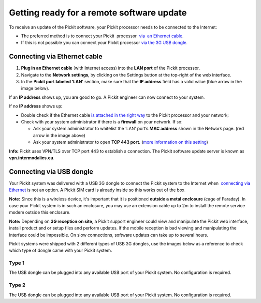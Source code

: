 Getting ready for a remote software update
==========================================

To receive an update of the Pickit software, your Pickit processor
needs to be connected to the Internet:

-  The preferred method is to connect your Pickit  processor  `via  an
   Ethernet
   cable <https://secure.helpscout.net/docs/583bfcdbc6979106d37373a0/article/5af03bfa0428631126f1c29e#ethernet>`__. 
-  If this is not possible you can connect your Pickit processor \ `via
   the 3G USB
   dongle <https://secure.helpscout.net/docs/583bfcdbc6979106d37373a0/article/5af03bfa0428631126f1c29e#usb>`__.

Connecting via Ethernet cable
-----------------------------

#. **Plug in an Ethernet cable** (with Internet access) into the **LAN
   port** of the Pickit processor.
#. Navigate to the **Network settings**, by clicking on the Settings
   button at the top-right of the web interface.
   |image0|
#. In the \ **Pickit port labeled 'LAN’** section, make sure that the
   **IP address** field has a valid value (blue arrow in the image
   below).

|image1|

If an **IP address** shows up, you are good to go. A Pickit engineer
can now connect to your system.

If no **IP address** shows up:

-  Double check if the Ethernet cable \ `is attached in the right
   way <#ethernet>`__ to the Pickit processor and your network;
-  Check with your system administrator if there is a **firewall** on
   your network. If so:

   -  Ask your system administrator to whitelist the ‘LAN’ port’s **MAC
      address** shown in the Network page. (red arrow in the image
      above)
   -  Ask your system administrator to open **TCP 443 port.** (`more
      information on this setting <#callout_protocol>`__)

.. raw:: html

   <div id="callout_protocol" class="callout-blue">

**Info:** Pickit uses VPN/TLS over TCP port 443 to establish a
connection. The Pickit software update server is known as
**vpn.intermodalics.eu**.

.. raw:: html

   </div>

Connecting via USB dongle
-------------------------

Your Pickit system was delivered with a USB 3G dongle to connect the
Pickit system to the Internet when  `connecting via
Ethernet <#ethernet>`__ is not an option. A Pickit SIM card is already
inside so this works out of the box. 

.. raw:: html

   <div class="callout-yellow">

**Note:** Since this is a wireless device, it's important that it is
positioned **outside a metal enclosure** (cage of Faraday). In case your
Pickit system is in such an enclosure, you may use an extension cable
up to 2m to install the remote service modem outside this enclosure.

.. raw:: html

   </div>

.. raw:: html

   <div class="callout-yellow">

**Note:** Depending on **3G reception on site**, a Pickit support
engineer could view and manipulate the Pickit web interface, install
product and or setup files and perform updates. If the mobile reception
is bad viewing and manipulating the interface could be impossible. On
slow connections, software updates can take up to several hours.

.. raw:: html

   </div>

Pickit systems were shipped with 2 different types of USB 3G dongles,
use the images below as a reference to check which type of dongle came
with your Pickit system.

Type 1
~~~~~~

|image2|

The USB dongle can be plugged into any available USB port of your
Pickit system. No configuration is required.

.. raw:: html

   <div>

+------------------+---------------------------------------------------------------------------------------------------------------------------------+
| Status LED       | Indication                                                                                                                      |
+==================+=================================================================================================================================+
| Solid red        | The modem is initializing.                                                                                                      |
+------------------+---------------------------------------------------------------------------------------------------------------------------------+
| Blinking red     | Check if a SIM/USIM card is inserted. If it is, try to unplug and replug the modem.                                             |
+------------------+---------------------------------------------------------------------------------------------------------------------------------+
| Blinking green   | The card has registered to the network but no Internet connection could be made.                                                |
|                  | Try reinserting the USB modem and restarting the Pickit processor. If that doesn’t help, contact a Pickit support engineer.   |
+------------------+---------------------------------------------------------------------------------------------------------------------------------+
| Solid Green      | The network is available with a successful Internet connection. A Pickit support engineer can now access the system.           |
+------------------+---------------------------------------------------------------------------------------------------------------------------------+

.. raw:: html

   </div>

Type 2
~~~~~~

|image3|

The USB dongle can be plugged into any available USB port of your
Pickit system. No configuration is required.

.. raw:: html

   <div>

+-----------------------------------+---------------------------------------------------------------------------------------------------------------------------+
| Status LED                        | Indication                                                                                                                |
+===================================+===========================================================================================================================+
| Blinking green twice (every 3s)   | The USB dongle is powered on.                                                                                             |
+-----------------------------------+---------------------------------------------------------------------------------------------------------------------------+
| Blinking green once (every 3s)    | The USB dongle is registering with a 2G network.                                                                          |
+-----------------------------------+---------------------------------------------------------------------------------------------------------------------------+
| Blinking blue (every 3s)          | The USB dongle is registering with a 3G/3G+ network.                                                                      |
+-----------------------------------+---------------------------------------------------------------------------------------------------------------------------+
| Solid Green                       | The network is available with a successful Internet connection to a 2G network.                                           |
|                                   | A Pickit support engineer can now access the system but the connection might be too slow to perform a software update.   |
+-----------------------------------+---------------------------------------------------------------------------------------------------------------------------+
| Solid Blue                        | The network is available with a successful Internet connection to a 3G network.                                           |
|                                   | A Pickit support engineer can now access the system but the software update might take up to several hours.              |
+-----------------------------------+---------------------------------------------------------------------------------------------------------------------------+
| Solid Cyan                        | The network is available with a successful Internet connection to a 3G+ network.                                          |
|                                   | A Pickit support engineer can now access the system to perform a software update.                                        |
+-----------------------------------+---------------------------------------------------------------------------------------------------------------------------+

.. raw:: html

   </div>

.. |image0| image:: https://s3.amazonaws.com/helpscout.net/docs/assets/583bf3f79033600698173725/images/5acca6b604286307509243db/file-bBW4Yzc0ZC.png
.. |image1| image:: https://s3.amazonaws.com/helpscout.net/docs/assets/583bf3f79033600698173725/images/5accaac604286307509243f9/file-Hk32ec77zf.png
.. |image2| image:: https://s3.amazonaws.com/helpscout.net/docs/assets/583bf3f79033600698173725/images/5af060e50428631126f1c3b3/file-TAfLPIL4RG.jpg
.. |image3| image:: https://s3.amazonaws.com/helpscout.net/docs/assets/583bf3f79033600698173725/images/5af060872c7d3a3f981f4f79/file-7YOmy0dFqr.jpg

